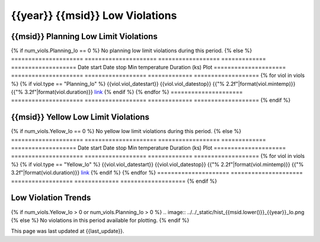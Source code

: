 {{year}} {{msid}} Low Violations
------------------------------------------

{{msid}} Planning Low Limit Violations
==============================================

{% if num_viols.Planning_lo == 0 %}
No planning low limit violations during this period. 
{% else %}
=====================  =====================  ==================  =============  ===================
Date start             Date stop              Min temperature     Duration (ks)  Plot
=====================  =====================  ==================  =============  ===================
{% for viol in viols %}
{% if viol.type == "Planning_lo" %}
{{viol.viol_datestart}}  {{viol.viol_datestop}}  {{"% 2.2f"|format(viol.mintemp)}}               {{"% 3.2f"|format(viol.duration)}}           `link <{{viol.plot}}>`__
{% endif %}
{% endfor %}
=====================  =====================  ==================  =============  ===================
{% endif %}

{{msid}} Yellow Low Limit Violations
==============================================

{% if num_viols.Yellow_lo == 0 %}
No yellow low limit violations during this period. 
{% else %}
=====================  =====================  ==================  =============  ===================
Date start             Date stop              Min temperature     Duration (ks)  Plot
=====================  =====================  ==================  =============  ===================
{% for viol in viols %}
{% if viol.type == "Yellow_lo" %}
{{viol.viol_datestart}}  {{viol.viol_datestop}}  {{"% 2.2f"|format(viol.mintemp)}}               {{"% 3.2f"|format(viol.duration)}}           `link <{{viol.plot}}>`__
{% endif %}
{% endfor %}
=====================  =====================  ==================  =============  ===================
{% endif %}


Low Violation Trends
====================

{% if num_viols.Yellow_lo > 0 or num_viols.Planning_lo > 0 %}
.. image:: ../../_static/hist_{{msid.lower()}}_{{year}}_lo.png
{% else %}
No violations in this period available for plotting.
{% endif %}

This page was last updated at {{last_update}}.